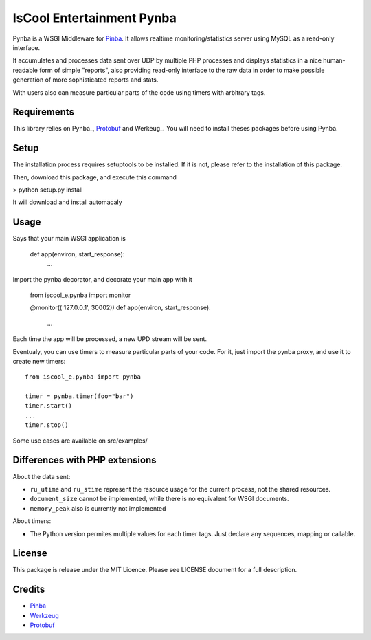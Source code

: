IsCool Entertainment Pynba
==========================

Pynba is a WSGI Middleware for Pinba_. It allows realtime monitoring/statistics
server using MySQL as a read-only interface.

It accumulates and processes data sent over UDP by multiple PHP processes and
displays statistics in a nice human-readable form of simple "reports", also
providing read-only interface to the raw data in order to make possible
generation of more sophisticated reports and stats.

With users also can measure particular parts of the code using timers with
arbitrary tags.


Requirements
------------

This library relies on Pynba_, Protobuf_ and Werkeug_.
You will need to install theses packages before using Pynba.


Setup
-----

The installation process requires setuptools to be installed.
If it is not, please refer to the installation of this package.

Then, download this package, and execute this command

> python setup.py install

It will download and install automacaly

Usage
-----

Says that your main WSGI application is

    def app(environ, start_response):
        ...


Import the pynba decorator, and decorate your main app with it

    from iscool_e.pynba import monitor

    @monitor(('127.0.0.1', 30002))
    def app(environ, start_response):
        ...

Each time the app will be processed, a new UPD stream will be sent.

Eventualy, you can use timers to measure particular parts of your code.
For it, just import the pynba proxy, and use it to create new timers::

    from iscool_e.pynba import pynba

    timer = pynba.timer(foo="bar")
    timer.start()
    ...
    timer.stop()


Some use cases are available on src/examples/

Differences with PHP extensions
-------------------------------

About the data sent:

*   ``ru_utime`` and ``ru_stime`` represent the resource usage for the current
    process, not the shared resources.
*   ``document_size`` cannot be implemented, while there is no equivalent for
    WSGI documents.
*   ``memory_peak`` also is currently not implemented

About timers:

*   The Python version permites multiple values for each timer tags.
    Just declare any sequences, mapping or callable.

License
-------

This package is release under the MIT Licence.
Please see LICENSE document for a full description.


Credits
-------

- Pinba_
- Werkzeug_
- Protobuf_

.. _Pinba: http://pinba.org
.. _Werkzeug: http://werkzeug.pocoo.org
.. _Protobuf: http://code.google.com/p/protobuf/